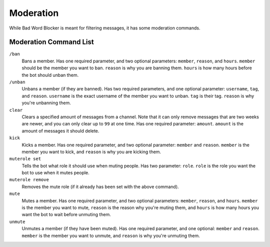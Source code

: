 Moderation
==========
While Bad Word Blocker is meant for filtering messages, it has some moderation commands.

Moderation Command List
-----------------------

``/ban``
    Bans a member. Has one required parameter, and two optional parameters: ``member``, ``reason``, and ``hours``. ``member`` should be the member you want to ban. ``reason`` is why you are banning them. ``hours`` is how many hours before the bot should unban them.

``/unban``
    Unbans a member (if they are banned). Has two required parameters, and one optional parameter: ``username``, ``tag``, and ``reason``. ``username`` is the exact username of the member you want to unban. ``tag`` is their tag. ``reason`` is why you're unbanning them.

``clear``
    Clears a specified amount of messages from a channel. Note that it can only remove messages that are two weeks are newer, and you can only clear up to ``99`` at one time. Has one required parameter: ``amount``. ``amount`` is the amount of messages it should delete.

``kick``
    Kicks a member. Has one required parameter, and two optional parameter: ``member`` and ``reason``. ``member`` is the member you want to kick, and ``reason`` is why you are kicking them.

``muterole set``
    Tells the bot what role it should use when muting people. Has two parameter: ``role``. ``role`` is the role you want the bot to use when it mutes people. 

``muterole remove``
    Removes the mute role (if it already has been set with the above command).

``mute``
    Mutes a member. Has one required parameter, and two optional parameters: ``member``, ``reason``, and ``hours``. ``member`` is the member you want to mute, ``reason`` is the reason why you're muting them, and ``hours`` is how many hours you want the bot to wait before unmuting them.

``unmute``
    Unmutes a member (if they have been muted). Has one required parameter, and one optional: ``member`` and ``reason``. ``member`` is the member you want to unmute, and ``reason`` is why you're unmuting them.

